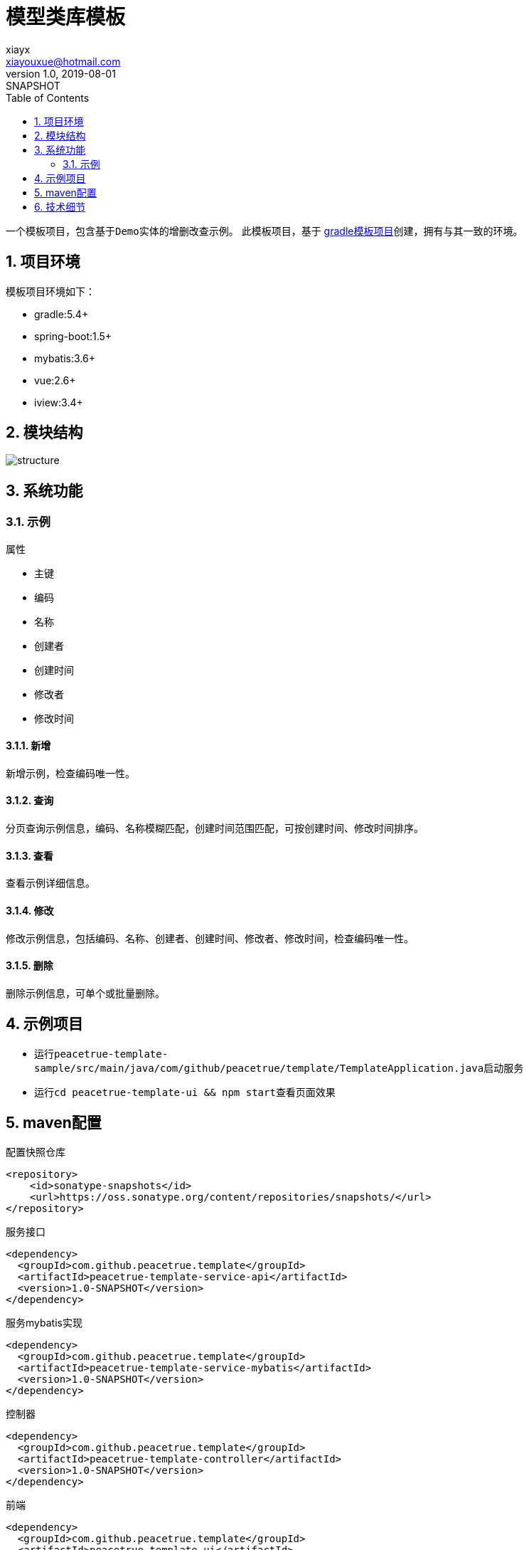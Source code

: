= 模型类库模板
xiayx <xiayouxue@hotmail.com>
v1.0, 2019-08-01: SNAPSHOT
:doctype: docbook
:toc: left
:numbered:
:imagesdir: docs/assets/images
:sourcedir: src/main/java
:resourcesdir: src/main/resources
:testsourcedir: src/test/java
:source-highlighter: highlightjs

一个模板项目，包含基于``Demo``实体的增删改查示例。
此模板项目，基于 https://github.com/peacetrue/peacetrue-template-gradle[gradle模板项目^]创建，拥有与其一致的环境。

== 项目环境
模板项目环境如下：

* gradle:5.4+
* spring-boot:1.5+
* mybatis:3.6+
* vue:2.6+
* iview:3.4+

== 模块结构
image::structure.png[]


== 系统功能

=== 示例
.属性
* 主键
* 编码
* 名称
* 创建者
* 创建时间
* 修改者
* 修改时间

==== 新增
新增示例，检查编码唯一性。

==== 查询
分页查询示例信息，编码、名称模糊匹配，创建时间范围匹配，可按创建时间、修改时间排序。

==== 查看
查看示例详细信息。

==== 修改
修改示例信息，包括编码、名称、创建者、创建时间、修改者、修改时间，检查编码唯一性。

==== 删除
删除示例信息，可单个或批量删除。


== 示例项目
* 运行``peacetrue-template-sample/src/main/java/com/github/peacetrue/template/TemplateApplication.java``启动服务
* 运行``cd peacetrue-template-ui && npm start``查看页面效果


== maven配置

.配置快照仓库
[source%nowrap,maven]
----
<repository>
    <id>sonatype-snapshots</id>
    <url>https://oss.sonatype.org/content/repositories/snapshots/</url>
</repository>
----

.服务接口
[source%nowrap,maven]
----
<dependency>
  <groupId>com.github.peacetrue.template</groupId>
  <artifactId>peacetrue-template-service-api</artifactId>
  <version>1.0-SNAPSHOT</version>
</dependency>
----

.服务mybatis实现
[source%nowrap,maven]
----
<dependency>
  <groupId>com.github.peacetrue.template</groupId>
  <artifactId>peacetrue-template-service-mybatis</artifactId>
  <version>1.0-SNAPSHOT</version>
</dependency>
----

.控制器
[source%nowrap,maven]
----
<dependency>
  <groupId>com.github.peacetrue.template</groupId>
  <artifactId>peacetrue-template-controller</artifactId>
  <version>1.0-SNAPSHOT</version>
</dependency>
----

.前端
[source%nowrap,maven]
----
<dependency>
  <groupId>com.github.peacetrue.template</groupId>
  <artifactId>peacetrue-template-ui</artifactId>
  <version>1.0-SNAPSHOT</version>
</dependency>
----

== 技术细节




